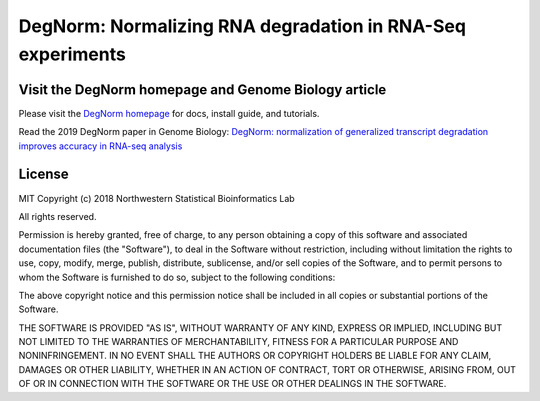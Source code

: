 ===========================================================
DegNorm: Normalizing RNA degradation in RNA-Seq experiments
===========================================================

.. image:: https://travis-ci.org/NUStatBioinfo/DegNorm.svg?branch=master
    :target: https://travis-ci.org/ffineis/DegNorm

.. image:: docs/img/degnorm_logo.png
   :height: 150px
   :width: 500px
   :scale: 50 %
   :align: center

Visit the DegNorm homepage and Genome Biology article
-----------------------------------------------------------
Please visit the `DegNorm homepage <https://nustatbioinfo.github.io/DegNorm/>`_ for docs, install guide, and tutorials.

Read the 2019 DegNorm paper in Genome Biology: `DegNorm: normalization of generalized transcript degradation improves accuracy in RNA-seq analysis <https://genomebiology.biomedcentral.com/articles/10.1186/s13059-019-1682-7>`_

License
-----------------------------------------------------------

MIT
Copyright (c) 2018 Northwestern Statistical Bioinformatics Lab

All rights reserved.

Permission is hereby granted, free of charge, to any person obtaining a copy of this software and associated documentation files (the "Software"), to deal in the Software without restriction, including without limitation the rights to use, copy, modify, merge, publish, distribute, sublicense, and/or sell copies of the Software, and to permit persons to whom the Software is furnished to do so, subject to the following conditions:

The above copyright notice and this permission notice shall be included in all copies or substantial portions of the Software.

THE SOFTWARE IS PROVIDED "AS IS", WITHOUT WARRANTY OF ANY KIND, EXPRESS OR IMPLIED, INCLUDING BUT NOT LIMITED TO THE WARRANTIES OF MERCHANTABILITY, FITNESS FOR A PARTICULAR PURPOSE AND NONINFRINGEMENT. IN NO EVENT SHALL THE AUTHORS OR COPYRIGHT HOLDERS BE LIABLE FOR ANY CLAIM, DAMAGES OR OTHER LIABILITY, WHETHER IN AN ACTION OF CONTRACT, TORT OR OTHERWISE, ARISING FROM, OUT OF OR IN CONNECTION WITH THE SOFTWARE OR THE USE OR OTHER DEALINGS IN THE SOFTWARE.

